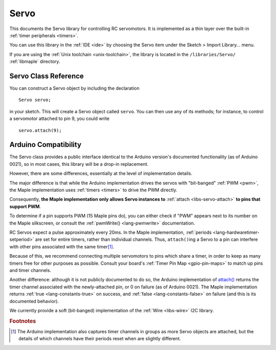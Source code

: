 .. highlight:: cpp

.. _libs-servo:

Servo
=====

.. FIXME [0.0.10] this is out of date

This documents the Servo library for controlling RC servomotors.  It
is implemented as a thin layer over the built-in :ref:`timer
peripherals <timers>`.

You can use this library in the :ref:`IDE <ide>` by choosing the Servo
item under the Sketch > Import Library... menu.

If you are using the :ref:`Unix toolchain <unix-toolchain>`, the
library is located in the ``/libraries/Servo/`` :ref:`libmaple`
directory.

Servo Class Reference
---------------------

You can construct a Servo object by including the declaration ::

     Servo servo;

in your sketch.  This will create a Servo object called ``servo``.
You can then use any of its methods; for instance, to control a
servomotor attached to pin 9, you could write ::

     servo.attach(9);

.. cpp:class:: Servo

   Class for controlling RC servomotors via :ref:`timers <timers>`.

.. _libs-servo-attach:

.. cpp:function:: bool Servo::attach(uint8 pin, uint16 min, uint16 max)

   Attach this Servo object to the given ``pin``.  The pin must be
   capable of PWM.  You can check this by seeing if "PWM" is written
   next to its number on the Maple silkscreen, or by consulting the
   :ref:`pwmWrite() <lang-pwmwrite>` documentation.

   Sets this pin's :ref:`mode <lang-pinmode>` to :ref:`PWM
   <lang-pinmode-wiringpinmode>`, and returns true if successful.
   Does nothing and returns false if the pin doesn't support PWM.

   Parameter ``min`` is the pulse width corresponding to 0 degrees;
   ``max`` is the pulse width corresponding to 180 degrees (both are
   in microseconds).

.. cpp:function:: bool Servo::attach(uint8 pin)

   Equivalent to :ref:`attach(pin, 544, 2400) <libs-servo-attach>`.

.. _libs-servo-attached:

.. cpp:function:: int Servo::attached() const

   If currently attached (via :ref:`attach() <libs-servo-attach>`) to
   a pin, returns that pin's number.  Returns ``NOT_ATTACHED``
   otherwise.

.. cpp:function:: bool Servo::detach()

   If this Servo object is currently attached to pin, stops driving
   the servo by setting a zero pulse width (this is accomplished by
   setting the associated :ref:`channel mode
   <lang-hardwaretimer-setchannelmode>` to ``TIMER_DISABLED``).

   Subsequently, calling :ref:`attached() <libs-servo-attached>` will
   return ``NOT_ATTACHED``.

.. cpp:function:: void Servo::write(unsigned int value)

   If ``value`` is less than ``SERVO_MAX_WRITE_ANGLE`` (which, for
   Arduino compatibility, is 200), it's interpreted as an angle in
   degrees.  Otherwise, it's treated as a pulse width in microseconds.

   Drives the servo to target the given angle, based on a linear
   interpolation of the ``min`` and ``max`` pulse widths determined
   when :ref:`attach() <libs-servo-attach>` was called.

   Be aware that some (especially lower-cost) servos have fairly
   non-linear maps between pulse width and target angle.  Make sure to
   test your motor before relying on this method.

.. cpp:function:: void Servo::writeMicroseconds(uint16 pulseWidth)

   Drives the servo using a ``pulseWidth``-microsecond pulse.

   If ``pulseWidth`` is outside of the [``min``, ``max``\ ] pulse
   width range set during :ref:`attach() <libs-servo-attach>`, it will
   be clamped to lie in this range.

.. cpp:function:: int Servo::read() const

   Returns the servo's target angle, in degrees.  This will be clamped
   to lie between 0 (when the pulse width is at most ``min``) and 180
   (when the pulse width is at least ``max``).

.. cpp:function:: uint16 Servo::readMicroseconds() const

   Returns the pulse width of the wave currently driving the servo, in
   microseconds.  This will be clamped to lie in the [``min``,
   ``max``\ ] pulse width range set during :ref:`attach()
   <libs-servo-attach>`.

Arduino Compatibility
---------------------

The Servo class provides a public interface identical to the Arduino
version's documented functionality (as of Arduino 0021), so in most
cases, this library will be a drop-in replacement.

However, there are some differences, essentially at the level of
implementation details.

The major difference is that while the Arduino implementation drives
the servos with "bit-banged" :ref:`PWM <pwm>`, the Maple
implementation uses :ref:`timers <timers>` to drive the PWM directly.

Consequently, **the Maple implementation only allows Servo instances
to** :ref:`attach <libs-servo-attach>` **to pins that support PWM**.

To determine if a pin supports PWM (15 Maple pins do), you can either
check if "PWM" appears next to its number on the Maple silkscreen, or
consult the :ref:`pwmWrite() <lang-pwmwrite>` documentation.

RC Servos expect a pulse approximately every 20ms.  In the Maple
implementation, :ref:`periods <lang-hardwaretimer-setperiod>` are set
for entire timers, rather than individual channels.  Thus,
``attach()``\ ing a Servo to a pin can interfere with other pins
associated with the same timer\ [#fard-servo]_.

Because of this, we recommend connecting multiple servomotors to pins
which share a timer, in order to keep as many timers free for other
purposes as possible.  Consult your board's :ref:`Timer Pin Map
<gpio-pin-maps>` to match up pins and timer channels.

Another difference: although it is not publicly documented to do so,
the Arduino implementation of `attach()
<http://arduino.cc/en/Reference/ServoAttach>`_ returns the timer
channel associated with the newly-attached pin, or 0 on failure (as of
Arduino 0021).  The Maple implementation returns :ref:`true
<lang-constants-true>` on success, and :ref:`false
<lang-constants-false>` on failure (and this is its documented
behavior).

We currently provide a soft (bit-banged) implementation of the
:ref:`Wire <libs-wire>` I2C library.

.. rubric:: Footnotes

.. [#fard-servo] The Arduino implementation also captures timer
   channels in groups as more Servo objects are attached, but the
   details of which channels have their periods reset when are
   slightly different.

